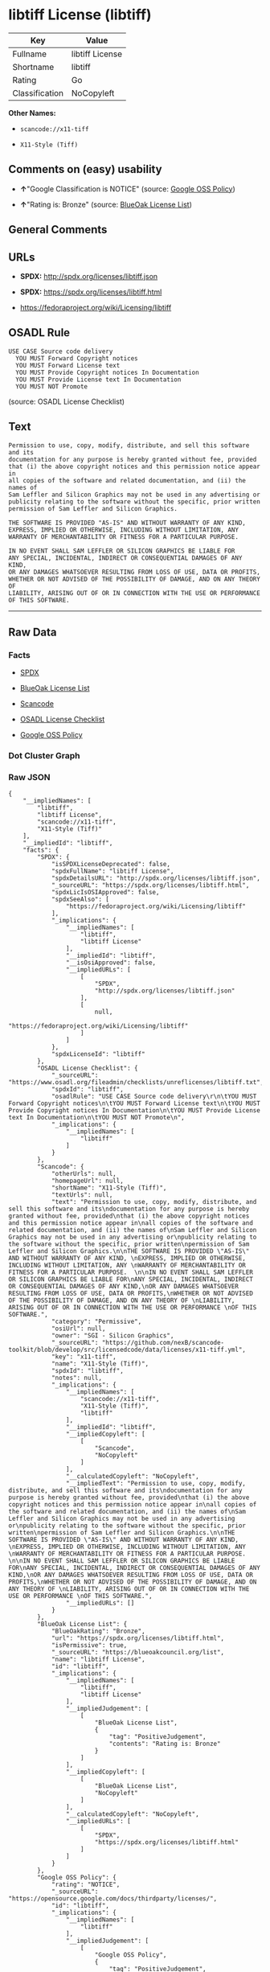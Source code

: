 * libtiff License (libtiff)

| Key              | Value             |
|------------------+-------------------|
| Fullname         | libtiff License   |
| Shortname        | libtiff           |
| Rating           | Go                |
| Classification   | NoCopyleft        |

*Other Names:*

- =scancode://x11-tiff=

- =X11-Style (Tiff)=

** Comments on (easy) usability

- *↑*"Google Classification is NOTICE" (source:
  [[https://opensource.google.com/docs/thirdparty/licenses/][Google OSS
  Policy]])

- *↑*"Rating is: Bronze" (source:
  [[https://blueoakcouncil.org/list][BlueOak License List]])

** General Comments

** URLs

- *SPDX:* http://spdx.org/licenses/libtiff.json

- *SPDX:* https://spdx.org/licenses/libtiff.html

- https://fedoraproject.org/wiki/Licensing/libtiff

** OSADL Rule

#+BEGIN_EXAMPLE
  USE CASE Source code delivery
  	YOU MUST Forward Copyright notices
  	YOU MUST Forward License text
  	YOU MUST Provide Copyright notices In Documentation
  	YOU MUST Provide License text In Documentation
  	YOU MUST NOT Promote
#+END_EXAMPLE

(source: OSADL License Checklist)

** Text

#+BEGIN_EXAMPLE
  Permission to use, copy, modify, distribute, and sell this software and its
  documentation for any purpose is hereby granted without fee, provided
  that (i) the above copyright notices and this permission notice appear in
  all copies of the software and related documentation, and (ii) the names of
  Sam Leffler and Silicon Graphics may not be used in any advertising or
  publicity relating to the software without the specific, prior written
  permission of Sam Leffler and Silicon Graphics.

  THE SOFTWARE IS PROVIDED "AS-IS" AND WITHOUT WARRANTY OF ANY KIND, 
  EXPRESS, IMPLIED OR OTHERWISE, INCLUDING WITHOUT LIMITATION, ANY 
  WARRANTY OF MERCHANTABILITY OR FITNESS FOR A PARTICULAR PURPOSE.  

  IN NO EVENT SHALL SAM LEFFLER OR SILICON GRAPHICS BE LIABLE FOR
  ANY SPECIAL, INCIDENTAL, INDIRECT OR CONSEQUENTIAL DAMAGES OF ANY KIND,
  OR ANY DAMAGES WHATSOEVER RESULTING FROM LOSS OF USE, DATA OR PROFITS,
  WHETHER OR NOT ADVISED OF THE POSSIBILITY OF DAMAGE, AND ON ANY THEORY OF 
  LIABILITY, ARISING OUT OF OR IN CONNECTION WITH THE USE OR PERFORMANCE 
  OF THIS SOFTWARE.
#+END_EXAMPLE

--------------

** Raw Data

*** Facts

- [[https://spdx.org/licenses/libtiff.html][SPDX]]

- [[https://blueoakcouncil.org/list][BlueOak License List]]

- [[https://github.com/nexB/scancode-toolkit/blob/develop/src/licensedcode/data/licenses/x11-tiff.yml][Scancode]]

- [[https://www.osadl.org/fileadmin/checklists/unreflicenses/libtiff.txt][OSADL
  License Checklist]]

- [[https://opensource.google.com/docs/thirdparty/licenses/][Google OSS
  Policy]]

*** Dot Cluster Graph

[[../dot/libtiff.svg]]

*** Raw JSON

#+BEGIN_EXAMPLE
  {
      "__impliedNames": [
          "libtiff",
          "libtiff License",
          "scancode://x11-tiff",
          "X11-Style (Tiff)"
      ],
      "__impliedId": "libtiff",
      "facts": {
          "SPDX": {
              "isSPDXLicenseDeprecated": false,
              "spdxFullName": "libtiff License",
              "spdxDetailsURL": "http://spdx.org/licenses/libtiff.json",
              "_sourceURL": "https://spdx.org/licenses/libtiff.html",
              "spdxLicIsOSIApproved": false,
              "spdxSeeAlso": [
                  "https://fedoraproject.org/wiki/Licensing/libtiff"
              ],
              "_implications": {
                  "__impliedNames": [
                      "libtiff",
                      "libtiff License"
                  ],
                  "__impliedId": "libtiff",
                  "__isOsiApproved": false,
                  "__impliedURLs": [
                      [
                          "SPDX",
                          "http://spdx.org/licenses/libtiff.json"
                      ],
                      [
                          null,
                          "https://fedoraproject.org/wiki/Licensing/libtiff"
                      ]
                  ]
              },
              "spdxLicenseId": "libtiff"
          },
          "OSADL License Checklist": {
              "_sourceURL": "https://www.osadl.org/fileadmin/checklists/unreflicenses/libtiff.txt",
              "spdxId": "libtiff",
              "osadlRule": "USE CASE Source code delivery\r\n\tYOU MUST Forward Copyright notices\n\tYOU MUST Forward License text\n\tYOU MUST Provide Copyright notices In Documentation\n\tYOU MUST Provide License text In Documentation\n\tYOU MUST NOT Promote\n",
              "_implications": {
                  "__impliedNames": [
                      "libtiff"
                  ]
              }
          },
          "Scancode": {
              "otherUrls": null,
              "homepageUrl": null,
              "shortName": "X11-Style (Tiff)",
              "textUrls": null,
              "text": "Permission to use, copy, modify, distribute, and sell this software and its\ndocumentation for any purpose is hereby granted without fee, provided\nthat (i) the above copyright notices and this permission notice appear in\nall copies of the software and related documentation, and (ii) the names of\nSam Leffler and Silicon Graphics may not be used in any advertising or\npublicity relating to the software without the specific, prior written\npermission of Sam Leffler and Silicon Graphics.\n\nTHE SOFTWARE IS PROVIDED \"AS-IS\" AND WITHOUT WARRANTY OF ANY KIND, \nEXPRESS, IMPLIED OR OTHERWISE, INCLUDING WITHOUT LIMITATION, ANY \nWARRANTY OF MERCHANTABILITY OR FITNESS FOR A PARTICULAR PURPOSE.  \n\nIN NO EVENT SHALL SAM LEFFLER OR SILICON GRAPHICS BE LIABLE FOR\nANY SPECIAL, INCIDENTAL, INDIRECT OR CONSEQUENTIAL DAMAGES OF ANY KIND,\nOR ANY DAMAGES WHATSOEVER RESULTING FROM LOSS OF USE, DATA OR PROFITS,\nWHETHER OR NOT ADVISED OF THE POSSIBILITY OF DAMAGE, AND ON ANY THEORY OF \nLIABILITY, ARISING OUT OF OR IN CONNECTION WITH THE USE OR PERFORMANCE \nOF THIS SOFTWARE.",
              "category": "Permissive",
              "osiUrl": null,
              "owner": "SGI - Silicon Graphics",
              "_sourceURL": "https://github.com/nexB/scancode-toolkit/blob/develop/src/licensedcode/data/licenses/x11-tiff.yml",
              "key": "x11-tiff",
              "name": "X11-Style (Tiff)",
              "spdxId": "libtiff",
              "notes": null,
              "_implications": {
                  "__impliedNames": [
                      "scancode://x11-tiff",
                      "X11-Style (Tiff)",
                      "libtiff"
                  ],
                  "__impliedId": "libtiff",
                  "__impliedCopyleft": [
                      [
                          "Scancode",
                          "NoCopyleft"
                      ]
                  ],
                  "__calculatedCopyleft": "NoCopyleft",
                  "__impliedText": "Permission to use, copy, modify, distribute, and sell this software and its\ndocumentation for any purpose is hereby granted without fee, provided\nthat (i) the above copyright notices and this permission notice appear in\nall copies of the software and related documentation, and (ii) the names of\nSam Leffler and Silicon Graphics may not be used in any advertising or\npublicity relating to the software without the specific, prior written\npermission of Sam Leffler and Silicon Graphics.\n\nTHE SOFTWARE IS PROVIDED \"AS-IS\" AND WITHOUT WARRANTY OF ANY KIND, \nEXPRESS, IMPLIED OR OTHERWISE, INCLUDING WITHOUT LIMITATION, ANY \nWARRANTY OF MERCHANTABILITY OR FITNESS FOR A PARTICULAR PURPOSE.  \n\nIN NO EVENT SHALL SAM LEFFLER OR SILICON GRAPHICS BE LIABLE FOR\nANY SPECIAL, INCIDENTAL, INDIRECT OR CONSEQUENTIAL DAMAGES OF ANY KIND,\nOR ANY DAMAGES WHATSOEVER RESULTING FROM LOSS OF USE, DATA OR PROFITS,\nWHETHER OR NOT ADVISED OF THE POSSIBILITY OF DAMAGE, AND ON ANY THEORY OF \nLIABILITY, ARISING OUT OF OR IN CONNECTION WITH THE USE OR PERFORMANCE \nOF THIS SOFTWARE.",
                  "__impliedURLs": []
              }
          },
          "BlueOak License List": {
              "BlueOakRating": "Bronze",
              "url": "https://spdx.org/licenses/libtiff.html",
              "isPermissive": true,
              "_sourceURL": "https://blueoakcouncil.org/list",
              "name": "libtiff License",
              "id": "libtiff",
              "_implications": {
                  "__impliedNames": [
                      "libtiff",
                      "libtiff License"
                  ],
                  "__impliedJudgement": [
                      [
                          "BlueOak License List",
                          {
                              "tag": "PositiveJudgement",
                              "contents": "Rating is: Bronze"
                          }
                      ]
                  ],
                  "__impliedCopyleft": [
                      [
                          "BlueOak License List",
                          "NoCopyleft"
                      ]
                  ],
                  "__calculatedCopyleft": "NoCopyleft",
                  "__impliedURLs": [
                      [
                          "SPDX",
                          "https://spdx.org/licenses/libtiff.html"
                      ]
                  ]
              }
          },
          "Google OSS Policy": {
              "rating": "NOTICE",
              "_sourceURL": "https://opensource.google.com/docs/thirdparty/licenses/",
              "id": "libtiff",
              "_implications": {
                  "__impliedNames": [
                      "libtiff"
                  ],
                  "__impliedJudgement": [
                      [
                          "Google OSS Policy",
                          {
                              "tag": "PositiveJudgement",
                              "contents": "Google Classification is NOTICE"
                          }
                      ]
                  ],
                  "__impliedCopyleft": [
                      [
                          "Google OSS Policy",
                          "NoCopyleft"
                      ]
                  ],
                  "__calculatedCopyleft": "NoCopyleft"
              }
          }
      },
      "__impliedJudgement": [
          [
              "BlueOak License List",
              {
                  "tag": "PositiveJudgement",
                  "contents": "Rating is: Bronze"
              }
          ],
          [
              "Google OSS Policy",
              {
                  "tag": "PositiveJudgement",
                  "contents": "Google Classification is NOTICE"
              }
          ]
      ],
      "__impliedCopyleft": [
          [
              "BlueOak License List",
              "NoCopyleft"
          ],
          [
              "Google OSS Policy",
              "NoCopyleft"
          ],
          [
              "Scancode",
              "NoCopyleft"
          ]
      ],
      "__calculatedCopyleft": "NoCopyleft",
      "__isOsiApproved": false,
      "__impliedText": "Permission to use, copy, modify, distribute, and sell this software and its\ndocumentation for any purpose is hereby granted without fee, provided\nthat (i) the above copyright notices and this permission notice appear in\nall copies of the software and related documentation, and (ii) the names of\nSam Leffler and Silicon Graphics may not be used in any advertising or\npublicity relating to the software without the specific, prior written\npermission of Sam Leffler and Silicon Graphics.\n\nTHE SOFTWARE IS PROVIDED \"AS-IS\" AND WITHOUT WARRANTY OF ANY KIND, \nEXPRESS, IMPLIED OR OTHERWISE, INCLUDING WITHOUT LIMITATION, ANY \nWARRANTY OF MERCHANTABILITY OR FITNESS FOR A PARTICULAR PURPOSE.  \n\nIN NO EVENT SHALL SAM LEFFLER OR SILICON GRAPHICS BE LIABLE FOR\nANY SPECIAL, INCIDENTAL, INDIRECT OR CONSEQUENTIAL DAMAGES OF ANY KIND,\nOR ANY DAMAGES WHATSOEVER RESULTING FROM LOSS OF USE, DATA OR PROFITS,\nWHETHER OR NOT ADVISED OF THE POSSIBILITY OF DAMAGE, AND ON ANY THEORY OF \nLIABILITY, ARISING OUT OF OR IN CONNECTION WITH THE USE OR PERFORMANCE \nOF THIS SOFTWARE.",
      "__impliedURLs": [
          [
              "SPDX",
              "http://spdx.org/licenses/libtiff.json"
          ],
          [
              null,
              "https://fedoraproject.org/wiki/Licensing/libtiff"
          ],
          [
              "SPDX",
              "https://spdx.org/licenses/libtiff.html"
          ]
      ]
  }
#+END_EXAMPLE